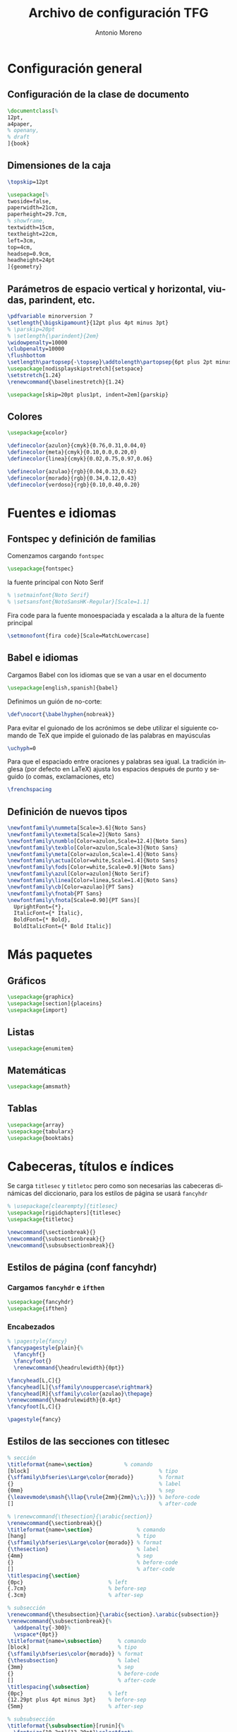 # -*- buffer-read-only: t; org-confirm-babel-evaluate: nil;  -*-

#+TITLE: Archivo de configuración TFG
#+AUTHOR: Antonio Moreno
#+PROPERTY: header-args :tangle "~/Sync/proyectos/tfg/tex/tfg-conf.tex" :comments org :exports code
#+OPTIONS: d:nil
#+LANGUAGE: es
#+OPTIONS: ':t
#+OPTIONS: tags:nil
#+OPTIONS: todo:nil


* Configuración general
** Configuración de la clase de documento


  #+BEGIN_SRC latex
    \documentclass[%
    12pt,
    a4paper,
    % openany,
    % draft
    ]{book}
  #+END_SRC


** Dimensiones de la caja

#+begin_SRC latex
  \topskip=12pt

  \usepackage[%
  twoside=false,
  paperwidth=21cm,
  paperheight=29.7cm,
  % showframe,
  textwidth=15cm,
  textheight=22cm,
  left=3cm,
  top=4cm,
  headsep=0.9cm,
  headheight=24pt
  ]{geometry}
#+end_SRC

** Parámetros de espacio vertical y horizontal, viudas, parindent, etc.

#+begin_SRC latex
  \pdfvariable minorversion 7
  \setlength{\bigskipamount}{12pt plus 4pt minus 3pt}
  % \parskip=20pt
  % \setlength{\parindent}{2em}
  \widowpenalty=10000
  \clubpenalty=10000
  \flushbottom
  \setlength\partopsep{-\topsep}\addtolength\partopsep{6pt plus 2pt minus 2pt} % equivalente a medskip (para las citas de poemas)
  \usepackage[nodisplayskipstretch]{setspace}
  \setstretch{1.24}
  \renewcommand{\baselinestretch}{1.24}
#+end_SRC

#+BEGIN_SRC latex
  \usepackage[skip=20pt plus1pt, indent=2em]{parskip}
#+END_SRC

** Colores

#+begin_SRC latex
  \usepackage{xcolor}

  \definecolor{azulon}{cmyk}{0.76,0.31,0.04,0}
  \definecolor{meta}{cmyk}{0.10,0.0,0.20,0}
  \definecolor{linea}{cmyk}{0.02,0.75,0.97,0.06}

  \definecolor{azulao}{rgb}{0.04,0.33,0.62}
  \definecolor{morado}{rgb}{0.34,0.12,0.43}
  \definecolor{verdoso}{rgb}{0.10,0.40,0.20}
#+end_SRC

* Fuentes e idiomas
** Fontspec y definición de familias

Comenzamos cargando =fontspec=

#+begin_SRC latex
  \usepackage{fontspec}
#+end_SRC

la fuente principal con Noto Serif

#+begin_SRC latex
  % \setmainfont{Noto Serif}
  % \setsansfont{NotoSansHK-Regular}[Scale=1.1]
#+end_SRC

Fira code para la fuente monoespaciada y escalada a la altura de la fuente principal

#+begin_SRC latex
  \setmonofont{fira code}[Scale=MatchLowercase]
#+end_SRC

** Babel e idiomas

Cargamos Babel con los idiomas que se van a usar en el documento

#+begin_SRC latex
  \usepackage[english,spanish]{babel}
#+end_SRC

Definimos un guión de no-corte:

#+begin_SRC latex
  \def\nocort{\babelhyphen{nobreak}}
#+end_SRC

Para evitar el guionado de los acrónimos se debe utilizar el siguiente comando de TeX que impide el guionado de las palabras en mayúsculas

#+begin_SRC latex
  \uchyph=0
#+end_SRC

Para que el espaciado entre oraciones y palabras sea igual. La tradición inglesa (por defecto en LaTeX) ajusta los espacios después de punto y seguido (o comas, exclamaciones, etc)

#+begin_SRC latex
  \frenchspacing
#+end_SRC

** Definición de nuevos tipos

#+begin_SRC latex
  \newfontfamily\nummeta[Scale=3.6]{Noto Sans}
  \newfontfamily\texmeta[Scale=2]{Noto Sans}
  \newfontfamily\numblo[Color=azulon,Scale=12.4]{Noto Sans}
  \newfontfamily\texblo[Color=azulon,Scale=3]{Noto Sans}
  \newfontfamily\meta[Color=azulon,Scale=1.4]{Noto Sans}
  \newfontfamily\actua[Color=white,Scale=1.4]{Noto Sans}
  \newfontfamily\fods[Color=white,Scale=0.9]{Noto Sans}
  \newfontfamily\azul[Color=azulon]{Noto Serif}
  \newfontfamily\linea[Color=linea,Scale=1.4]{Noto Sans}
  \newfontfamily\cb[Color=azulao]{PT Sans}
  \newfontfamily\fnotab{PT Sans}
  \newfontfamily\fnota[Scale=0.90]{PT Sans}[
    UprightFont={*},
    ItalicFont={* Italic},
    BoldFont={* Bold},
    BoldItalicFont={* Bold Italic}]
  #+end_SRC

* Más paquetes

** Gráficos

#+BEGIN_SRC latex
  \usepackage{graphicx}
  \usepackage[section]{placeins}
  \usepackage{import}
#+END_SRC

** Listas

#+begin_SRC latex
  \usepackage{enumitem}
#+end_SRC

** Matemáticas

#+begin_SRC latex
  \usepackage{amsmath}
#+end_SRC

** Tablas

#+begin_SRC latex
  \usepackage{array}
  \usepackage{tabularx}
  \usepackage{booktabs}
#+end_SRC

* Cabeceras, títulos e índices

Se carga =titlesec= y =titletoc= pero como son necesarias las cabeceras dinámicas del diccionario, para los estilos de página se usará =fancyhdr=

#+begin_SRC latex
  % \usepackage[clearempty]{titlesec}
  \usepackage[rigidchapters]{titlesec}
  \usepackage{titletoc}

  \newcommand{\sectionbreak}{}
  \newcommand{\subsectionbreak}{}
  \newcommand{\subsubsectionbreak}{}
#+end_SRC

** Estilos de página (conf fancyhdr)

*** Cargamos =fancyhdr= e =ifthen=

#+begin_SRC latex
  \usepackage{fancyhdr}
  \usepackage{ifthen}
#+end_SRC

*** Encabezados

#+begin_SRC latex
  % \pagestyle{fancy}
  \fancypagestyle{plain}{%
    \fancyhf{}
    \fancyfoot{}
    \renewcommand{\headrulewidth}{0pt}}
#+end_SRC


#+BEGIN_SRC latex
  \fancyhead[L,C]{}
  \fancyhead[L]{\sffamily\nouppercase\rightmark}
  \fancyhead[R]{\sffamily\color{azulao}\thepage}
  \renewcommand{\headrulewidth}{0.4pt}
  \fancyfoot[L,C]{}

  \pagestyle{fancy}
#+END_SRC

** Estilos de las secciones con titlesec

#+BEGIN_SRC latex
  % sección
  \titleformat{name=\section}          % comando
  [block]                                         % tipo
  {\sffamily\bfseries\Large\color{morado}}        % format
  {}                                              % label
  {0mm}                                           % sep
  {\leavevmode\smash{\llap{\rule{2mm}{2mm}\;\;}}} % before-code
  []                                              % after-code

  % \renewcommand{\thesection}{\arabic{section}}
  \renewcommand{\sectionbreak}{}
  \titleformat{name=\section}              % comando
  [hang]                                   % tipo
  {\sffamily\bfseries\Large\color{morado}} % format
  {\thesection}                            % label
  {4mm}                                    % sep
  {}                                       % before-code
  []                                       % after-code
  \titlespacing{\section}
  {0pc}                           % left
  {.7cm}                          % before-sep
  {.3cm}                          % after-sep

  % subsección
  \renewcommand{\thesubsection}{\arabic{section}.\arabic{subsection}}
  \renewcommand{\subsectionbreak}{%
    \addpenalty{-300}%
    \vspace*{0pt}}
  \titleformat{name=\subsection}     % comando
  [block]                            % tipo
  {\sffamily\bfseries\color{morado}} % format
  {\thesubsection}                   % label
  {3mm}                              % sep
  {}                                 % before-code
  []                                 % after-code
  \titlespacing{\subsection}
  {0pc}                           % left
  {12.29pt plus 4pt minus 3pt}    % before-sep
  {5mm}                           % after-sep

  % subsubsección
  \titleformat{\subsubsection}[runin]{%
    \fontsize{10.2pt}{12.20pt}\selectfont%
    \mdseries\scshape}%
  {}%
  {0em}%
  {}%
  [.]
  \titlespacing{\subsubsection}{0pt}{12.29pt plus 4pt minus 3pt}{0.5em}
#+END_SRC


* Hyperref

#+BEGIN_SRC latex
  \usepackage[unicode=true,breaklinks=true,final,hyperindex=false]{hyperref}
  \hypersetup{%
    linktocpage=true,
    colorlinks,
    linkcolor={red!50!black},
    citecolor={blue!50!black},
    urlcolor={blue!80!black}
  }
#+END_SRC

* COMMENT Bibliografía

#+BEGIN_SRC latex
  \usepackage{biblatex}
  \addbibresource{/Users/ammz/Sync/proyectos/tfg/org/references.bib}
#+END_SRC
